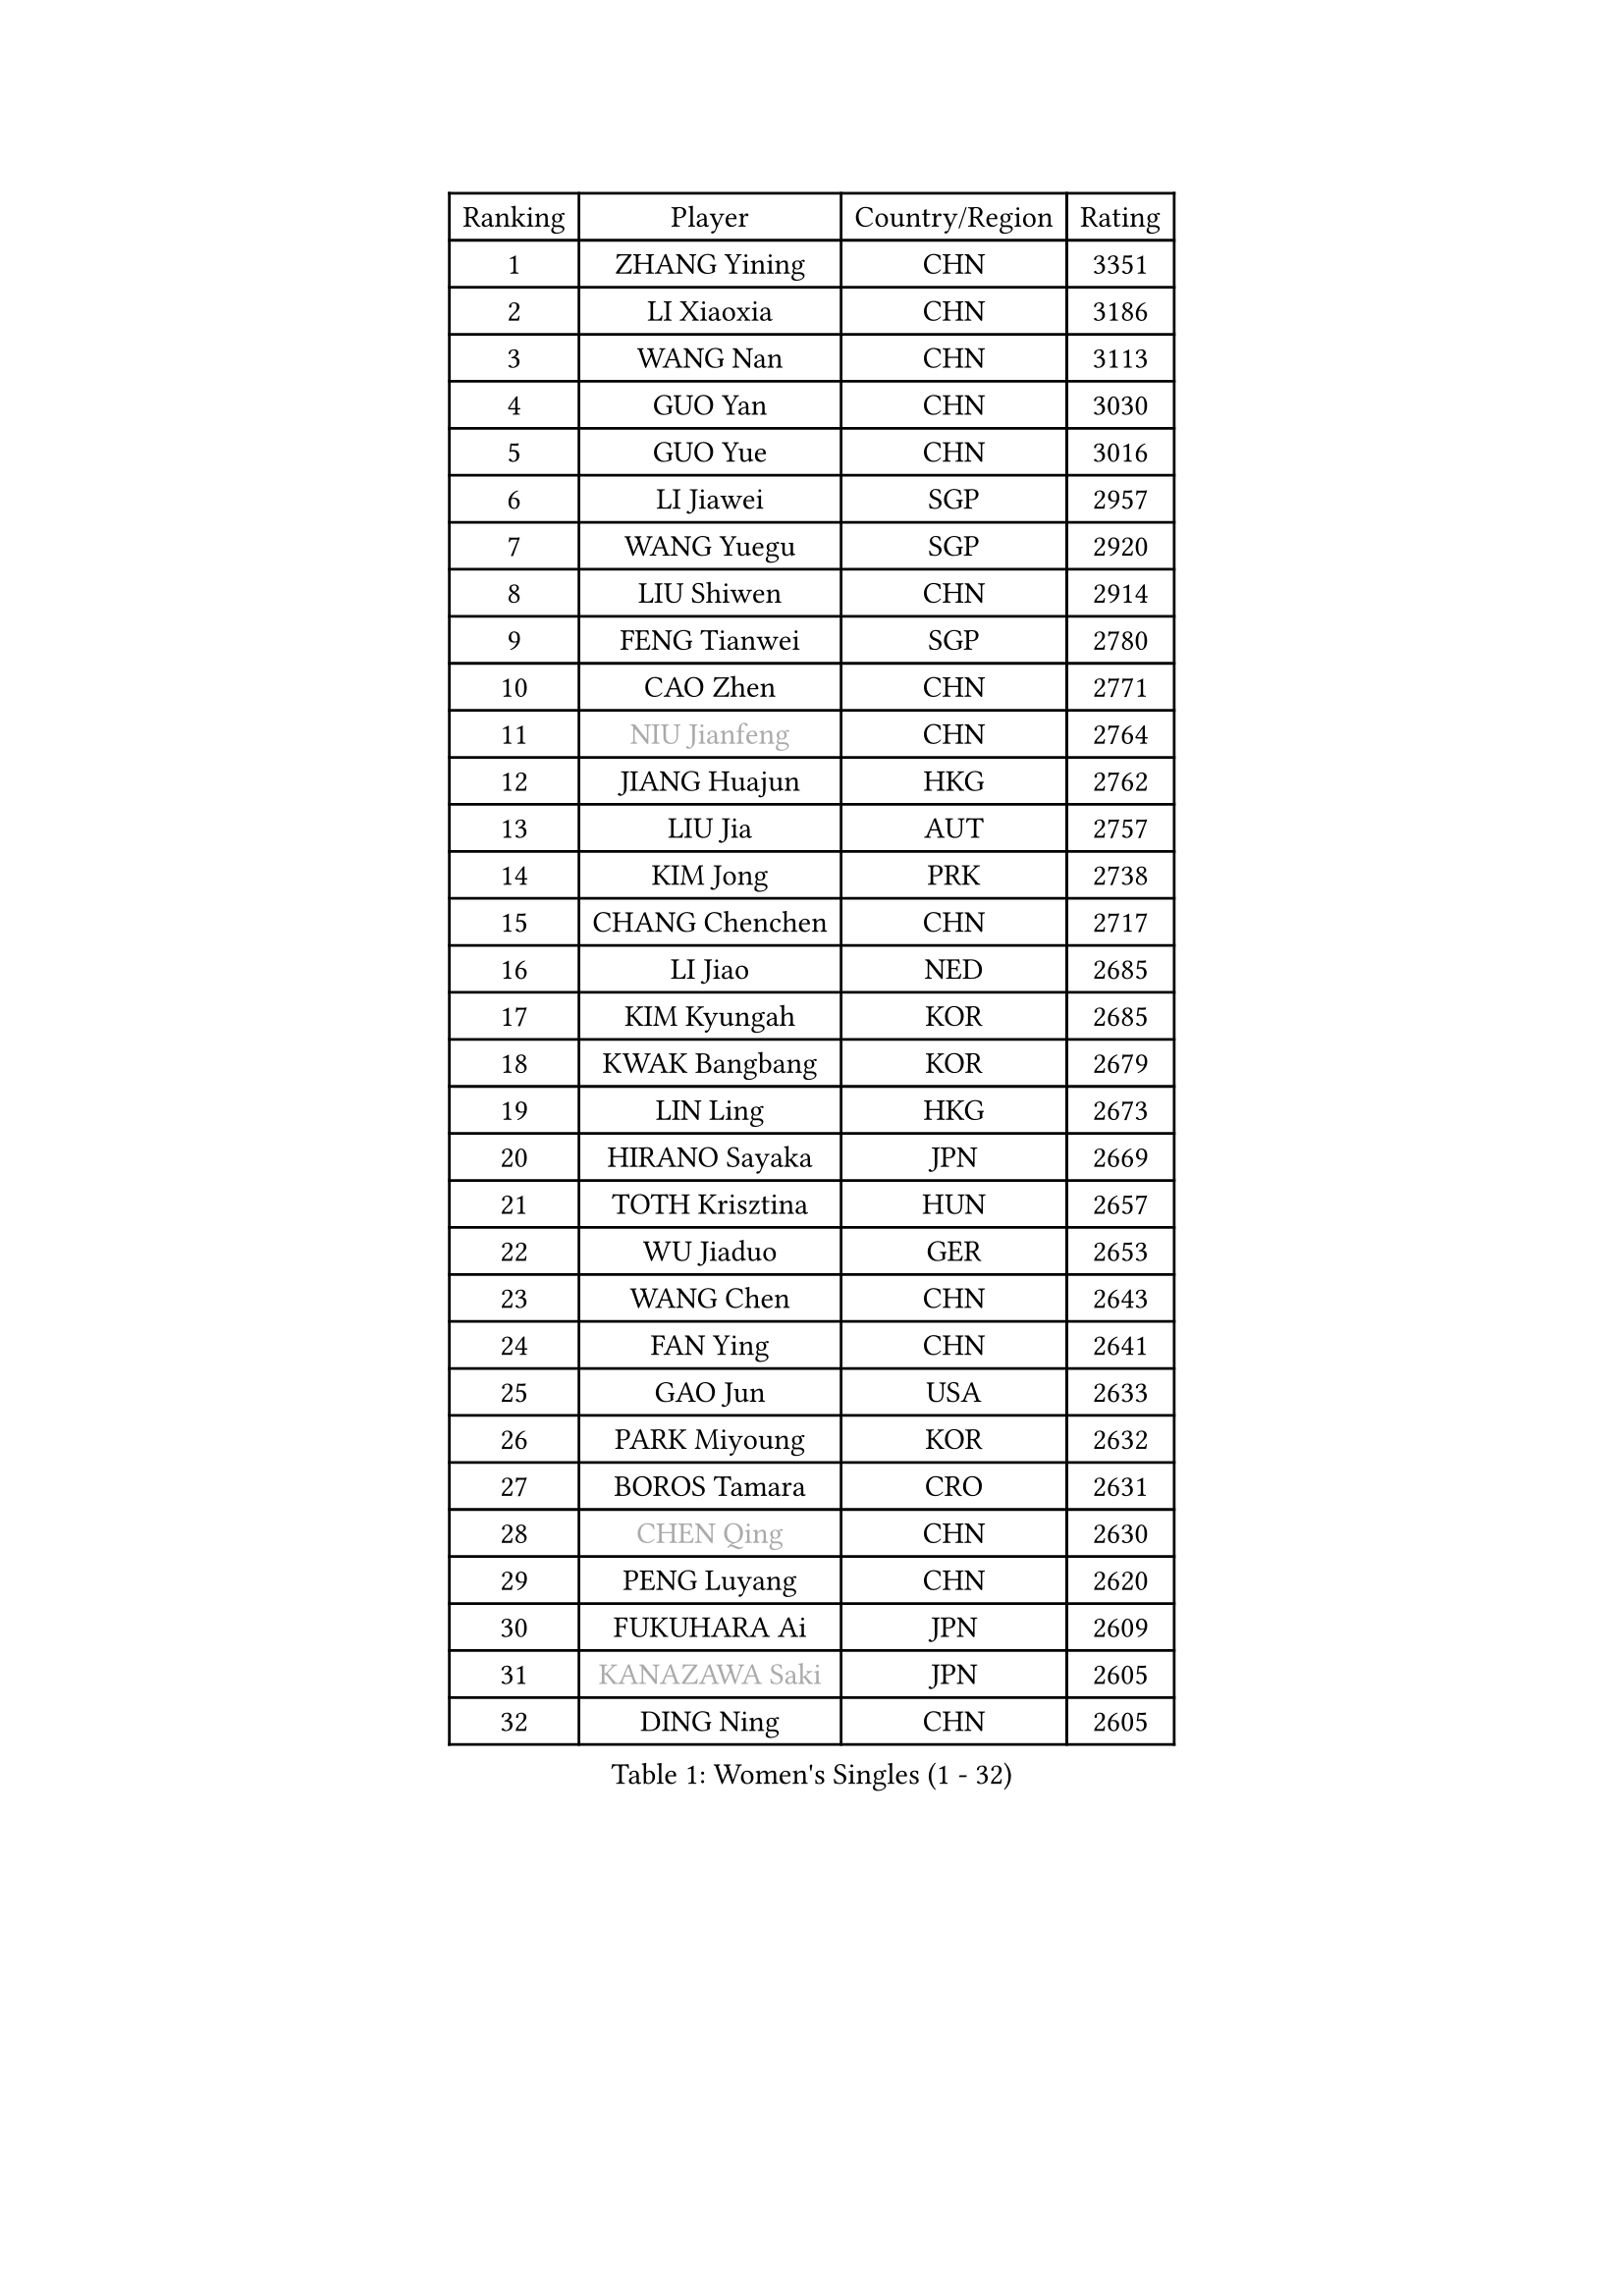 
#set text(font: ("Courier New", "NSimSun"))
#figure(
  caption: "Women's Singles (1 - 32)",
    table(
      columns: 4,
      [Ranking], [Player], [Country/Region], [Rating],
      [1], [ZHANG Yining], [CHN], [3351],
      [2], [LI Xiaoxia], [CHN], [3186],
      [3], [WANG Nan], [CHN], [3113],
      [4], [GUO Yan], [CHN], [3030],
      [5], [GUO Yue], [CHN], [3016],
      [6], [LI Jiawei], [SGP], [2957],
      [7], [WANG Yuegu], [SGP], [2920],
      [8], [LIU Shiwen], [CHN], [2914],
      [9], [FENG Tianwei], [SGP], [2780],
      [10], [CAO Zhen], [CHN], [2771],
      [11], [#text(gray, "NIU Jianfeng")], [CHN], [2764],
      [12], [JIANG Huajun], [HKG], [2762],
      [13], [LIU Jia], [AUT], [2757],
      [14], [KIM Jong], [PRK], [2738],
      [15], [CHANG Chenchen], [CHN], [2717],
      [16], [LI Jiao], [NED], [2685],
      [17], [KIM Kyungah], [KOR], [2685],
      [18], [KWAK Bangbang], [KOR], [2679],
      [19], [LIN Ling], [HKG], [2673],
      [20], [HIRANO Sayaka], [JPN], [2669],
      [21], [TOTH Krisztina], [HUN], [2657],
      [22], [WU Jiaduo], [GER], [2653],
      [23], [WANG Chen], [CHN], [2643],
      [24], [FAN Ying], [CHN], [2641],
      [25], [GAO Jun], [USA], [2633],
      [26], [PARK Miyoung], [KOR], [2632],
      [27], [BOROS Tamara], [CRO], [2631],
      [28], [#text(gray, "CHEN Qing")], [CHN], [2630],
      [29], [PENG Luyang], [CHN], [2620],
      [30], [FUKUHARA Ai], [JPN], [2609],
      [31], [#text(gray, "KANAZAWA Saki")], [JPN], [2605],
      [32], [DING Ning], [CHN], [2605],
    )
  )#pagebreak()

#set text(font: ("Courier New", "NSimSun"))
#figure(
  caption: "Women's Singles (33 - 64)",
    table(
      columns: 4,
      [Ranking], [Player], [Country/Region], [Rating],
      [33], [XIAN Yifang], [FRA], [2603],
      [34], [SAMARA Elizabeta], [ROU], [2578],
      [35], [PAVLOVICH Viktoria], [BLR], [2570],
      [36], [SHEN Yanfei], [ESP], [2569],
      [37], [LEE Eunhee], [KOR], [2559],
      [38], [SUN Beibei], [SGP], [2557],
      [39], [FUKUOKA Haruna], [JPN], [2549],
      [40], [DANG Yeseo], [KOR], [2549],
      [41], [TIE Yana], [HKG], [2545],
      [42], [SCHALL Elke], [GER], [2517],
      [43], [YU Mengyu], [SGP], [2501],
      [44], [LI Qiangbing], [AUT], [2485],
      [45], [POTA Georgina], [HUN], [2484],
      [46], [#text(gray, "SCHOPP Jie")], [GER], [2481],
      [47], [ZHANG Rui], [HKG], [2470],
      [48], [FUJINUMA Ai], [JPN], [2466],
      [49], [LI Qian], [POL], [2459],
      [50], [LAU Sui Fei], [HKG], [2451],
      [51], [RAO Jingwen], [CHN], [2443],
      [52], [GANINA Svetlana], [RUS], [2439],
      [53], [LI Jie], [NED], [2438],
      [54], [MONTEIRO DODEAN Daniela], [ROU], [2434],
      [55], [LOVAS Petra], [HUN], [2427],
      [56], [LU Yun-Feng], [TPE], [2422],
      [57], [#text(gray, "LI Nan")], [CHN], [2421],
      [58], [NI Xia Lian], [LUX], [2420],
      [59], [#text(gray, "UMEMURA Aya")], [JPN], [2418],
      [60], [#text(gray, "SONG Ah Sim")], [HKG], [2416],
      [61], [HUANG Yi-Hua], [TPE], [2412],
      [62], [JEON Hyekyung], [KOR], [2400],
      [63], [PAOVIC Sandra], [CRO], [2397],
      [64], [SIBLEY Kelly], [ENG], [2396],
    )
  )#pagebreak()

#set text(font: ("Courier New", "NSimSun"))
#figure(
  caption: "Women's Singles (65 - 96)",
    table(
      columns: 4,
      [Ranking], [Player], [Country/Region], [Rating],
      [65], [ISHIGAKI Yuka], [JPN], [2394],
      [66], [WU Xue], [DOM], [2391],
      [67], [FUJII Hiroko], [JPN], [2387],
      [68], [FEHER Gabriela], [SRB], [2379],
      [69], [JIA Jun], [CHN], [2369],
      [70], [JEE Minhyung], [AUS], [2361],
      [71], [BARTHEL Zhenqi], [GER], [2355],
      [72], [YAO Yan], [CHN], [2354],
      [73], [SHAN Xiaona], [GER], [2352],
      [74], [KIM Mi Yong], [PRK], [2334],
      [75], [TASEI Mikie], [JPN], [2331],
      [76], [LI Xue], [FRA], [2325],
      [77], [ODOROVA Eva], [SVK], [2319],
      [78], [EKHOLM Matilda], [SWE], [2317],
      [79], [PAVLOVICH Veronika], [BLR], [2315],
      [80], [KOSTROMINA Tatyana], [BLR], [2314],
      [81], [KOTIKHINA Irina], [RUS], [2312],
      [82], [PROKHOROVA Yulia], [RUS], [2308],
      [83], [#text(gray, "MIROU Maria")], [GRE], [2307],
      [84], [#text(gray, "ZAMFIR Adriana")], [ROU], [2304],
      [85], [KRAVCHENKO Marina], [ISR], [2304],
      [86], [STEFANOVA Nikoleta], [ITA], [2296],
      [87], [PARTYKA Natalia], [POL], [2294],
      [88], [BAKULA Andrea], [CRO], [2288],
      [89], [STRBIKOVA Renata], [CZE], [2286],
      [90], [SOLJA Amelie], [AUT], [2284],
      [91], [BILENKO Tetyana], [UKR], [2273],
      [92], [HIURA Reiko], [JPN], [2270],
      [93], [ROBERTSON Laura], [GER], [2268],
      [94], [NEGRISOLI Laura], [ITA], [2266],
      [95], [KONISHI An], [JPN], [2266],
      [96], [TIMINA Elena], [NED], [2257],
    )
  )#pagebreak()

#set text(font: ("Courier New", "NSimSun"))
#figure(
  caption: "Women's Singles (97 - 128)",
    table(
      columns: 4,
      [Ranking], [Player], [Country/Region], [Rating],
      [97], [BOLLMEIER Nadine], [GER], [2252],
      [98], [DVORAK Galia], [ESP], [2242],
      [99], [LAY Jian Fang], [AUS], [2242],
      [100], [MOCROUSOV Elena], [MDA], [2241],
      [101], [PAN Chun-Chu], [TPE], [2236],
      [102], [JIAO Yongli], [ESP], [2233],
      [103], [KOMWONG Nanthana], [THA], [2228],
      [104], [#text(gray, "JANG Hyon Ae")], [PRK], [2228],
      [105], [MOON Hyunjung], [KOR], [2225],
      [106], [HIRICI Cristina], [ROU], [2223],
      [107], [ETSUZAKI Ayumi], [JPN], [2220],
      [108], [TAN Wenling], [ITA], [2218],
      [109], [MOLNAR Cornelia], [CRO], [2216],
      [110], [VACENOVSKA Iveta], [CZE], [2209],
      [111], [YU Kwok See], [HKG], [2206],
      [112], [YAN Chimei], [SMR], [2205],
      [113], [IVANCAN Irene], [GER], [2203],
      [114], [KRAMER Tanja], [GER], [2201],
      [115], [KIM Junghyun], [KOR], [2201],
      [116], [DRINKHALL Joanna], [ENG], [2201],
      [117], [TERUI Moemi], [JPN], [2200],
      [118], [DOLGIKH Maria], [RUS], [2199],
      [119], [SEOK Hajung], [KOR], [2196],
      [120], [HU Melek], [TUR], [2195],
      [121], [ERDELJI Anamaria], [SRB], [2188],
      [122], [MUANGSUK Anisara], [THA], [2183],
      [123], [LANG Kristin], [GER], [2183],
      [124], [TAN Paey Fern], [SGP], [2176],
      [125], [TODOROVIC Biljana], [SLO], [2173],
      [126], [KASABOVA Asya], [BUL], [2172],
      [127], [FUHRER Monika], [SUI], [2161],
      [128], [KMOTORKOVA Lenka], [SVK], [2154],
    )
  )